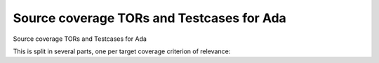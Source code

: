 Source coverage TORs and Testcases for Ada
==========================================

Source coverage TORs and Testcases for Ada

.. index::
   single: Ada; Toplevel Requirement Group

This is split in several parts, one per target coverage criterion of
relevance:


.. qmlink:: SubsetIndexImporter

   stmt
   decision
   mcdc

